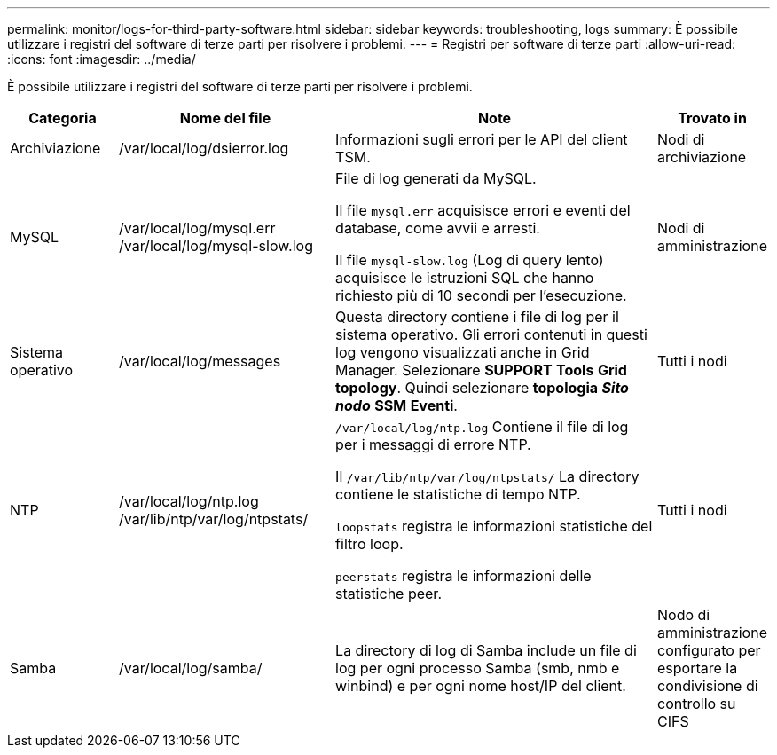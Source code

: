 ---
permalink: monitor/logs-for-third-party-software.html 
sidebar: sidebar 
keywords: troubleshooting, logs 
summary: È possibile utilizzare i registri del software di terze parti per risolvere i problemi. 
---
= Registri per software di terze parti
:allow-uri-read: 
:icons: font
:imagesdir: ../media/


[role="lead"]
È possibile utilizzare i registri del software di terze parti per risolvere i problemi.

[cols="1a,2a,3a,1a"]
|===
| Categoria | Nome del file | Note | Trovato in 


 a| 
Archiviazione
| /var/local/log/dsierror.log  a| 
Informazioni sugli errori per le API del client TSM.
 a| 
Nodi di archiviazione



 a| 
MySQL
| /var/local/log/mysql.err /var/local/log/mysql-slow.log  a| 
File di log generati da MySQL.

Il file `mysql.err` acquisisce errori e eventi del database, come avvii e arresti.

Il file `mysql-slow.log` (Log di query lento) acquisisce le istruzioni SQL che hanno richiesto più di 10 secondi per l'esecuzione.
 a| 
Nodi di amministrazione



 a| 
Sistema operativo
| /var/local/log/messages  a| 
Questa directory contiene i file di log per il sistema operativo. Gli errori contenuti in questi log vengono visualizzati anche in Grid Manager. Selezionare *SUPPORT* *Tools* *Grid topology*. Quindi selezionare *topologia* *_Sito_* *_nodo_* *SSM* *Eventi*.
 a| 
Tutti i nodi



 a| 
NTP
| /var/local/log/ntp.log /var/lib/ntp/var/log/ntpstats/  a| 
`/var/local/log/ntp.log` Contiene il file di log per i messaggi di errore NTP.

Il `/var/lib/ntp/var/log/ntpstats/` La directory contiene le statistiche di tempo NTP.

`loopstats` registra le informazioni statistiche del filtro loop.

`peerstats` registra le informazioni delle statistiche peer.
 a| 
Tutti i nodi



 a| 
Samba
| /var/local/log/samba/  a| 
La directory di log di Samba include un file di log per ogni processo Samba (smb, nmb e winbind) e per ogni nome host/IP del client.
 a| 
Nodo di amministrazione configurato per esportare la condivisione di controllo su CIFS

|===